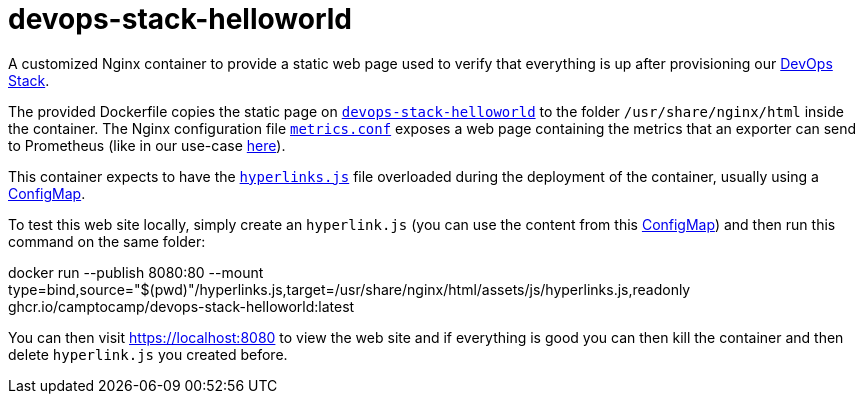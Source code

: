 = devops-stack-helloworld

A customized Nginx container to provide a static web page used to verify that everything is up after provisioning our https://devops-stack.io[DevOps Stack].

The provided Dockerfile copies the static page on link:devops-stack-helloworld[`devops-stack-helloworld`] to the folder `/usr/share/nginx/html` inside the container. The Nginx configuration file link:nginx_confs/metrics.conf[`metrics.conf`] exposes a web page containing the metrics that an exporter can send to Prometheus (like in our use-case https://github.com/camptocamp/devops-stack-helloworld-templates[here]).

This container expects to have the link:devops-stack-helloworld/assets/js/hyperlinks.js[`hyperlinks.js`] file overloaded during the deployment of the container, usually using a https://github.com/camptocamp/devops-stack-helloworld-templates/blob/main/apps/helloworld/templates/helloworld_hyperlinks_configmap.yaml[ConfigMap].

To test this web site locally, simply create an `hyperlink.js` (you can use the content from this https://github.com/camptocamp/devops-stack-helloworld-templates/blob/main/apps/helloworld/templates/helloworld_hyperlinks_configmap.yaml[ConfigMap]) and then run this command on the same folder:

[source,bash]
====
docker run --publish 8080:80 --mount type=bind,source="$(pwd)"/hyperlinks.js,target=/usr/share/nginx/html/assets/js/hyperlinks.js,readonly ghcr.io/camptocamp/devops-stack-helloworld:latest
====

You can then visit https://localhost:8080 to view the web site and if everything is good you can then kill the container and then delete `hyperlink.js` you created before.
